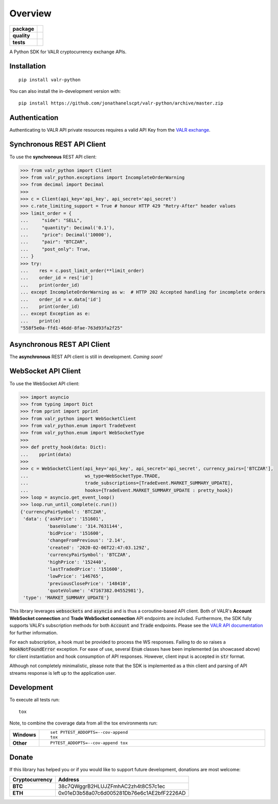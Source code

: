 ========
Overview
========

.. start-badges

.. list-table::
    :stub-columns: 1


    * - package
      - | |version| |commits-since|
        | |supported-versions| |supported-implementations| |wheel|
        | |license|
    * - quality
      - | |codacy| |codecov|
    * - tests
      - | |travis|

.. |travis| image:: https://api.travis-ci.org/jonathanelscpt/valr-python.svg?branch=master
    :alt: Travis-CI Build Status
    :target: https://travis-ci.org/jonathanelscpt/valr-python

.. |version| image:: https://img.shields.io/pypi/v/valr-python.svg
    :alt: PyPI Package latest release
    :target: https://pypi.org/project/valr-python

.. |wheel| image:: https://img.shields.io/pypi/wheel/valr-python.svg
    :alt: PyPI Wheel
    :target: https://pypi.org/project/valr-python

.. |supported-versions| image:: https://img.shields.io/pypi/pyversions/valr-python.svg
    :alt: Supported versions
    :target: https://pypi.org/project/valr-python

.. |supported-implementations| image:: https://img.shields.io/pypi/implementation/valr-python.svg
    :alt: Supported implementations
    :target: https://pypi.org/project/valr-python

.. |commits-since| image:: https://img.shields.io/github/commits-since/jonathanelscpt/valr-python/v0.2.1.svg
    :alt: Commits since latest release
    :target: https://github.com/jonathanelscpt/valr-python/compare/v0.2.1...master

.. |license| image:: https://img.shields.io/pypi/l/valr-python.svg
    :alt: PyPI License
    :target: https://pypi.org/project/valr-python

.. |codacy| image:: https://api.codacy.com/project/badge/Grade/cb879e2a6be142b88d4e0c2b3a294fb3
    :target: https://www.codacy.com/manual/jonathanelscpt/valr-python?utm_source=github.com&amp;utm_medium=referral&amp;utm_content=jonathanelscpt/valr-python&amp;utm_campaign=Badge_Grade
    :alt: Codacy Code Quality Status

.. |codecov| image:: https://codecov.io/gh/jonathanelscpt/valr-python/branch/master/graph/badge.svg
    :target: https://codecov.io/gh/jonathanelscpt/valr-python
    :alt: Coverage Status


.. end-badges


A Python SDK for VALR cryptocurrency exchange APIs.


Installation
============

::

    pip install valr-python

You can also install the in-development version with::

    pip install https://github.com/jonathanelscpt/valr-python/archive/master.zip



Authentication
==============

Authenticating to VALR API private resources requires a valid API Key from the `VALR exchange <https://www.valr.com/>`_.


Synchronous REST API Client
===========================


To use the **synchronous** REST API client:

.. code-block:: python

    >>> from valr_python import Client
    >>> from valr_python.exceptions import IncompleteOrderWarning
    >>> from decimal import Decimal
    >>>
    >>> c = Client(api_key='api_key', api_secret='api_secret')
    >>> c.rate_limiting_support = True # honour HTTP 429 "Retry-After" header values
    >>> limit_order = {
    ...     "side": "SELL",
    ...     "quantity": Decimal('0.1'),
    ...     "price": Decimal('10000'),
    ...     "pair": "BTCZAR",
    ...     "post_only": True,
    ... }
    >>> try:
    ...    res = c.post_limit_order(**limit_order)
    ...    order_id = res['id']
    ...    print(order_id)
    ... except IncompleteOrderWarning as w:  # HTTP 202 Accepted handling for incomplete orders
    ...    order_id = w.data['id']
    ...    print(order_id)
    ... except Exception as e:
    ...    print(e)
    "558f5e0a-ffd1-46dd-8fae-763d93fa2f25"


Asynchronous REST API Client
============================

The **asynchronous** REST API client is still in development.  *Coming soon!*


WebSocket API Client
====================

To use the WebSocket API client:


.. code-block:: python

    >>> import asyncio
    >>> from typing import Dict
    >>> from pprint import pprint
    >>> from valr_python import WebSocketClient
    >>> from valr_python.enum import TradeEvent
    >>> from valr_python.enum import WebSocketType
    >>>
    >>> def pretty_hook(data: Dict):
    ...    pprint(data)
    >>>
    >>> c = WebSocketClient(api_key='api_key', api_secret='api_secret', currency_pairs=['BTCZAR'],
    ...                     ws_type=WebSocketType.TRADE,
    ...                     trade_subscriptions=[TradeEvent.MARKET_SUMMARY_UPDATE],
    ...                     hooks={TradeEvent.MARKET_SUMMARY_UPDATE : pretty_hook})
    >>> loop = asyncio.get_event_loop()
    >>> loop.run_until_complete(c.run())
    {'currencyPairSymbol': 'BTCZAR',
     'data': {'askPrice': '151601',
              'baseVolume': '314.7631144',
              'bidPrice': '151600',
              'changeFromPrevious': '2.14',
              'created': '2020-02-06T22:47:03.129Z',
              'currencyPairSymbol': 'BTCZAR',
              'highPrice': '152440',
              'lastTradedPrice': '151600',
              'lowPrice': '146765',
              'previousClosePrice': '148410',
              'quoteVolume': '47167382.04552981'},
     'type': 'MARKET_SUMMARY_UPDATE'}


This library leverages :code:`websockets` and :code:`asyncio` and is thus a coroutine-based API client.  Both of
VALR's **Account WebSocket connection** and **Trade WebSocket connection** API endpoints are included.  Furthermore,
the SDK fully supports VALR's subscription methods for both :code:`Account` and :code:`Trade` endpoints.
Please see the `VALR API documentation <https://docs.valr.com/>`_ for further information.

For each subscription, a hook must be provided to process the WS responses.  Failing to do so raises
a :code:`HookNotFoundError` exception.  For ease of use, several :code:`Enum` classes have been implemented
(as showcased above) for client instantiation and hook consumption of API responses. However, client input is
accepted in :code:`str` format.

Although not completely minimalistic, please note that the SDK is implemented as a thin client and parsing of API
streams response is left up to the application user.


Development
===========

To execute all tests run::

    tox

Note, to combine the coverage data from all the tox environments run:

.. list-table::
    :widths: 10 90
    :stub-columns: 1

    - - Windows
      - ::

            set PYTEST_ADDOPTS=--cov-append
            tox

    - - Other
      - ::

            PYTEST_ADDOPTS=--cov-append tox


Donate
======

If this library has helped you or if you would like to support future development, donations are most welcome:

==============  ==========================================
Cryptocurrency  Address
==============  ==========================================
 **BTC**        38c7QWggrB2HLUJZFmhAC2zh4t8C57c1ec
 **ETH**        0x01eD3b58a07c6d005281Db76e6c1AE2bfF2226AD
==============  ==========================================
